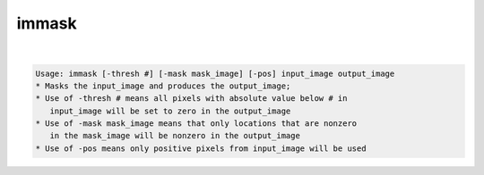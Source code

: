 ******
immask
******

.. _immask:

.. contents:: 
    :depth: 4 

| 

.. code-block:: none

    Usage: immask [-thresh #] [-mask mask_image] [-pos] input_image output_image
    * Masks the input_image and produces the output_image;
    * Use of -thresh # means all pixels with absolute value below # in
       input_image will be set to zero in the output_image
    * Use of -mask mask_image means that only locations that are nonzero
       in the mask_image will be nonzero in the output_image
    * Use of -pos means only positive pixels from input_image will be used
